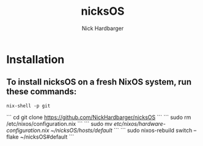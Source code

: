 #+title: nicksOS
#+author: Nick Hardbarger
* Installation
** To install nicksOS on a fresh NixOS system, run these commands:
#+begin_example
nix-shell -p git
#+end_example
```
cd
git clone https://github.com/NickHardbarger/nicksOS
```
```
sudo rm /etc/nixos/configuration.nix
```
```
sudo mv /etc/nixos/hardware-configuration.nix ~/nicksOS/hosts/default/
```
```
sudo nixos-rebuild switch --flake ~/nicksOS#default
```
